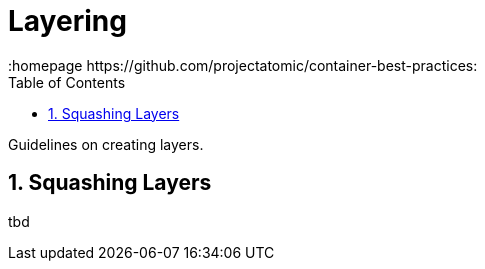 // vim: set syntax=asciidoc:
[[Chapter_2]]
= Layering
:data-uri:
:icons:
:toc:
:toclevels 4:
:numbered:
:homepage https://github.com/projectatomic/container-best-practices:

Guidelines on creating layers.

== Squashing Layers

tbd
